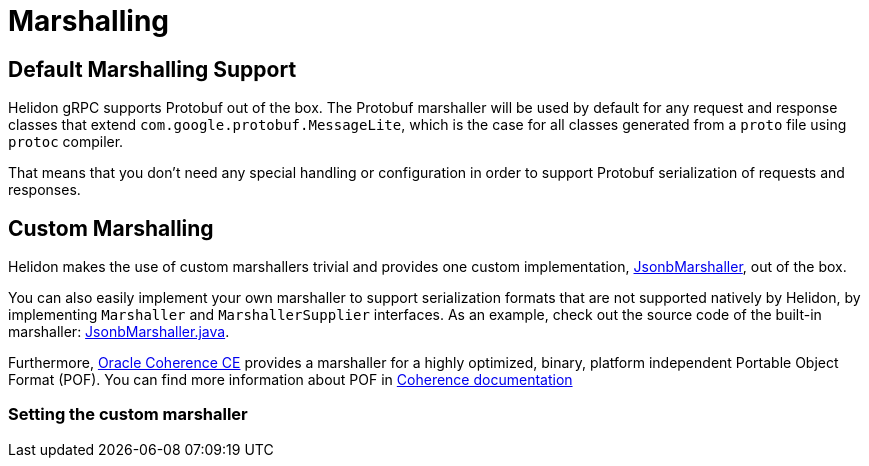 ///////////////////////////////////////////////////////////////////////////////

    Copyright (c) 2019, 2022 Oracle and/or its affiliates.

    Licensed under the Apache License, Version 2.0 (the "License");
    you may not use this file except in compliance with the License.
    You may obtain a copy of the License at

        http://www.apache.org/licenses/LICENSE-2.0

    Unless required by applicable law or agreed to in writing, software
    distributed under the License is distributed on an "AS IS" BASIS,
    WITHOUT WARRANTIES OR CONDITIONS OF ANY KIND, either express or implied.
    See the License for the specific language governing permissions and
    limitations under the License.

///////////////////////////////////////////////////////////////////////////////

ifndef::rootdir[:rootdir: {docdir}/..]
:description: Helidon gRPC Marshalling
:keywords: helidon, grpc, java, marshalling

= Marshalling

== Default Marshalling Support

Helidon gRPC supports Protobuf out of the box. The Protobuf marshaller will be used by default for any request and response classes that extend `com.google.protobuf.MessageLite`, which is the case for all classes generated from a `proto` file using `protoc` compiler.

That means that you don't need any special handling or configuration in order to support Protobuf serialization of requests and responses.

== Custom Marshalling

Helidon makes the use of custom marshallers trivial and provides one custom implementation, link:{helidon-github-tree-url}/grpc/core/src/main/java/io/helidon/grpc/core/JsonbMarshaller.java[JsonbMarshaller], out of the box.

You can also easily implement your own marshaller to support serialization formats that are not supported natively
by Helidon, by implementing `Marshaller` and `MarshallerSupplier` interfaces. As an example, check out
the source code of the built-in marshaller:
link:{helidon-github-tree-url}/grpc/core/src/main/java/io/helidon/grpc/core/JsonbMarshaller.java[JsonbMarshaller.java].

Furthermore, https://coherence.community/[Oracle Coherence CE] provides a marshaller for a highly optimized, binary, platform independent Portable Object Format (POF). You can find more information about POF in https://coherence.community/20.12/docs/#/docs/core/04_portable_types[Coherence documentation]

=== Setting the custom marshaller
ifeval::["{flavor-lc}" == "mp"]

You can annotate your service's class or interface with @GrpcMarshaller:

.Sample code with `@GrpcMarshaller` annotation
[source,java]
----
@Grpc
@ApplicationScoped
@GrpcMarshaller("jsonb")  //<1>
public class AsyncStringService {
    // code is omitted
}
----
<1> Set the named marshaller supplier via the @GrpcMarshaller annotation.

endif::[]

ifeval::["{flavor-lc}" == "se"]

ifeval::["{feature-name}" == "gRPC Server"]
You can implement the `update` method on your service's class and set the custom marshaller supplier via the
`ServiceDescriptor.Rules.marshallerSupplier()` method:

.Sample code for setting the marshaller on the gRPC service
[source,java]
----
public class GreetServiceJava
        implements GrpcService {
    private String greeting;


    public GreetServiceJava(Config config) {
        this.greeting = config.get("app.greeting").asString().orElse("Ciao");
    }

    @Override
    public void update(ServiceDescriptor.Rules rules) {
        rules.marshallerSupplier(new JsonbMarshaller.Supplier())  // <1>
                .unary("Greet", this::greet)
                .unary("SetGreeting", this::setGreeting);
    }

    // Implement Service methods
}
----
<1> Specify the custom marshaller to use.
endif::[]

ifeval::["{feature-name}" == "gRPC Client"]
You can set the custom marshaller supplier via the `ClientServiceDescriptor.builder.marshallerSupplier()` method:

.Sample code for setting the marshaller on the ClientServiceDescriptor
[source,java]
----
ClientServiceDescriptor descriptor = ClientServiceDescriptor
        .builder(HelloService.class)
        .marshallerSupplier(new JsonbMarshaller.Supplier())  // <1>
        .clientStreaming("JoinString")
        .build();
----
<1> Specify the custom marshaller to use.
endif::[]

endif::[]
